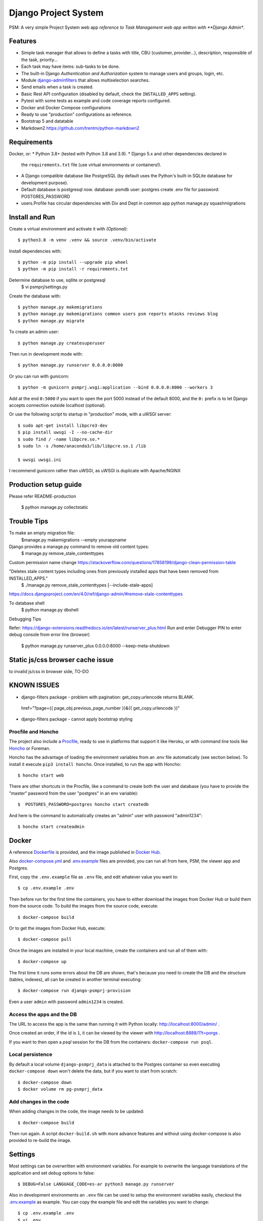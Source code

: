 Django Project System
=================================

PSM: A very simple Project System web app 
*reference to Task Management web app written with **Django Admin**.

Features
--------

* Simple task manager that allows to define a tasks with title,
  CBU (customer, provider...), description, responsible of the task, priority...
* Each task may have items: sub-tasks to be done.
* The built-in Django *Authentication and Authorization* system
  to manage users and groups, login, etc.
* Module `django-adminfilters <https://github.com/FIXME/django-adminfilters>`_
  that allows multiselection searches.
* Send emails when a task is created.
* Basic Rest API configuration (disabled by default, check the ``INSTALLED_APPS`` setting).
* Pytest with some tests as example and code coverage reports configured.
* Docker and Docker Compose configurations 
* Ready to use "production" configurations as reference.
* Bootstrap 5 and datatable 
* Markdown2 https://github.com/trentm/python-markdown2

Requirements
------------

Docker, or:
* Python 3.8+ (tested with Python 3.8 and 3.9).
* Django 5.x and other dependencies declared in
  the ``requirements.txt`` file (use virtual environments or containers!).
* A Django compatible database like PostgreSQL (by default uses
  the Python's built-in SQLite database for development purpose).
* Default database is postgresql now.
  database: psmdb
  user: postgres
  create .env file for password: POSTGRES_PASSWORD
* users.Profile has circular dependencies with Div and Dept in common app
  python manage.py squashmigrations

Install and Run
---------------

Create a virtual environment and activate it with *(Optional)*::

    $ python3.8 -m venv .venv && source .venv/bin/activate

Install dependencies with::

    $ python -m pip install --upgrade pip wheel
    $ python -m pip install -r requirements.txt

Determine database to use, sqllite or postgresql
    $ vi psmprj/settings.py

Create the database with::

    $ python manage.py makemigrations
    $ python manage.py makemigrations common users psm reports mtasks reviews blog
    $ python manage.py migrate

To create an admin user::

    $ python manage.py createsuperuser

Then run in development mode with::

    $ python manage.py runserver 0.0.0.0:8000

Or you can run with gunicorn::

    $ python -m gunicorn psmprj.wsgi:application --bind 0.0.0.0:8000 --workers 3

Add at the end ``0:5000`` if you want to open the port 5000
instead of the default 8000, and the ``0:`` prefix is to
let Django accepts connection outside localhost (optional).

Or use the following script to startup in "production" mode,
with a uWSGI server::

    $ sudo apt-get install libpcre3-dev
    $ pip install uwsgi -I --no-cache-dir
    $ sudo find / -name libpcre.so.*
    $ sudo ln -s /home/anaconda3/lib/libpcre.so.1 /lib 

    $ uwsgi uwsgi.ini

I recommend gunicorn rather than uWSGI, as uWSGI is duplicate with Apache/NGINX

Production setup guide
----------------------
Please refer README-production

    $ python manage.py collectstatic


Trouble Tips
---------------

To make an empty migration file:
    $manage.py makemigrations --empty yourappname

Django provides a manage.py command to remove old content types: 
    $ manage.py remove_stale_contenttypes

Custom permission name change
https://stackoverflow.com/questions/17858199/django-clean-permission-table

"Deletes stale content types including ones from previously installed apps that have been removed from INSTALLED_APPS."
    $ ./manage.py remove_stale_contenttypes [--include-stale-apps]
https://docs.djangoproject.com/en/4.0/ref/django-admin/#remove-stale-contenttypes

To database shell
    $ python manage.py dbshell

Debugging Tips

Refer: https://django-extensions.readthedocs.io/en/latest/runserver_plus.html
Run and enter Debugger PIN to enter debug console from error line (browser)

    $ python  manage.py runserver_plus 0.0.0.0:8000  --keep-meta-shutdown

Static js/css browser cache issue 
---------------------------------
to invalid js/css in browser side, TO-DO

KNOWN ISSUES
------------
+ django-filters package - problem with pagination: get_copy.urlencode returns BLANK.
 href="?page={{ page_obj.previous_page_number }}&{{ get_copy.urlencode  }}"
* django-filters package - cannot apply bootstrap styling


Procfile and Honcho
^^^^^^^^^^^^^^^^^^^

The project also include a `<Procfile>`_, ready to use
in platforms that support it like Heroku, or with
command line tools like `Honcho <https://honcho.readthedocs.io>`_
or Foreman.

Honcho has the advantage of loading the environment variables
from an .env file automatically (see section below). To install
it execute ``pip3 install honcho``. Once installed, to run
the app with Honcho::

    $ honcho start web

There are other shortcuts in the Procfile, like a command to
create both the user and database (you have to provide the
"master" password from the user "postgres" in an env variable)::

    $  POSTGRES_PASSWORD=postgres honcho start createdb

And here is the command to automatically creates an "admin" user
with password "admin1234"::

    $ honcho start createadmin


Docker
------

A reference `<Dockerfile>`_ is provided, and the image published
in `Docker Hub <https://hub.docker.com/r/FIXME/django-psmprj>`_.

Also `<docker-compose.yml>`_ and `<.env.example>`_ files are provided, you can run
all from here, PSM, the viewer app and Postgres.

First, copy the ``.env.example`` file as ``.env`` file, and edit whatever
value you want to::

    $ cp .env.example .env

Then before run for the first time the containers, you have to either
download the images from Docker Hub or build them from the source code. To
build the images from the source code, execute::

    $ docker-compose build

Or to get the images from Docker Hub, execute::

    $ docker-compose pull

Once the images are installed in your local machine, create the containers
and run all of them with::

    $ docker-compose up

The first time it runs some errors about the DB are shown, that's because
you need to create the DB and the structure (tables, indexes), all can
be created in another terminal executing::

    $ docker-compose run django-psmprj-provision

Even a user ``admin`` with password ``admin1234`` is created.

Access the apps and the DB
^^^^^^^^^^^^^^^^^^^^^^^^^^

The URL to access the app is the same than running it with
Python locally: http://localhost:8000/admin/ .

Once created an order, if the id is ``1``, it can be viewed
by the viewer with http://localhost:8888/1?t=porgs .

If you want to then open a `psql` session for the DB from the
containers: ``docker-compose run psql``.

Local persistence
^^^^^^^^^^^^^^^^^

By default a local volume ``django-psmprj_data`` is attached
to the Postgres container so even executing ``docker-compose down``
won't delete the data, but if you want to start from scratch::

    $ docker-compose down
    $ docker volume rm pg-psmprj_data

Add changes in the code
^^^^^^^^^^^^^^^^^^^^^^^

When adding changes in the code, the image needs to be updated::

    $ docker-compose build

Then run again. A script ``docker-build.sh`` with more advance
features and without using docker-compose is also provided
to re-build the image.


Settings
--------

Most settings can be overwritten with environment variables.
For example to overwrite the language translations of the application and
set *debug* options to false::

    $ DEBUG=False LANGUAGE_CODE=es-ar python3 manage.py runserver

Also in development environments an ``.env`` file can be used to setup
the environment variables easily, checkout the `<.env.example>`_ as example.
You can copy the example file and edit the variables you want to change::

   $ cp .env.example .env
   $ vi .env

Some available settings:

* ``DEBUG``: set the Django ``DEBUG`` option. Default ``True``.
* ``TIME_ZONE``: default ``UTC``. Other example: ``America/Buenos_Aires``.
* ``LANGUAGE_CODE``: default ``en-us``. Other example: ``es-ar``.
* ``SITE_HEADER``: Header title of the app. Default to *"PSM - A Simple Task Manager"*.
* ``DATABASE_URL``: Database string connection. Default uses SQLite database. Other
  example: ``postgresql://dpsmprj:postgres@localhost/dpsmprj_dev``.
* More settings like email notifications, check the ``settings.py`` file
  for more details, any variable that is set with ``env('...`` is able
  to be configured using environment variables.

To run in a production environment, check the `<README-production.rst>`_ notes, or
see the official Django documentation.


Access the application
----------------------

Like any Django app developed with Django Admin, enter with: http://localhost:8000/admin


Tests
-----

Tests run with Pytest::

    $ pytest

Or use the Honcho task that also generates a report with
the tests coverage: ``honcho start --no-prefix test``.



Development
-----------

Some tips if you are improving this application.

Translations
^^^^^^^^^^^^

After add to the source code new texts to be translated, in the command
line go to the module folder where the translations were edited, e.g.
the "mtasks" folder, and execute the following replacing ``LANG``
by a valid language code like ``es``::

    $ django-admin makemessages -l LANG

Then go to the *.po* file and add the translations. In the
case of the "mtasks" module with ``es`` language, the file is
located at ``mtasks/locale/es/LC_MESSAGES/django.po``. Finally
execute the following to compile the locales::

    $ django-admin compilemessages


